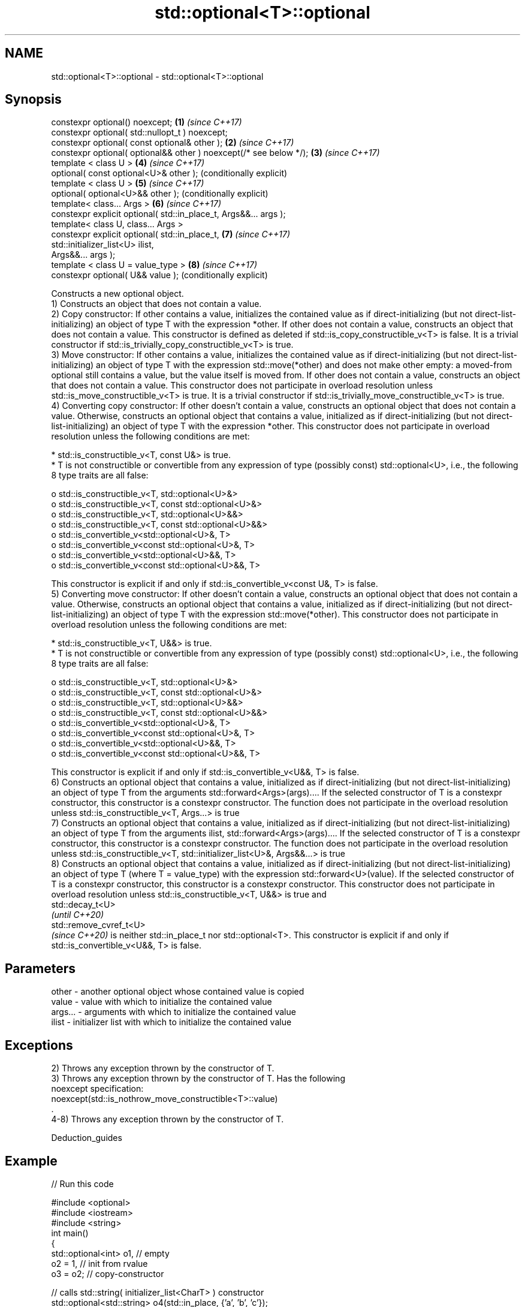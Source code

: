 .TH std::optional<T>::optional 3 "2020.03.24" "http://cppreference.com" "C++ Standard Libary"
.SH NAME
std::optional<T>::optional \- std::optional<T>::optional

.SH Synopsis

  constexpr optional() noexcept;                                    \fB(1)\fP \fI(since C++17)\fP
  constexpr optional( std::nullopt_t ) noexcept;
  constexpr optional( const optional& other );                      \fB(2)\fP \fI(since C++17)\fP
  constexpr optional( optional&& other ) noexcept(/* see below */); \fB(3)\fP \fI(since C++17)\fP
  template < class U >                                              \fB(4)\fP \fI(since C++17)\fP
  optional( const optional<U>& other );                                 (conditionally explicit)
  template < class U >                                              \fB(5)\fP \fI(since C++17)\fP
  optional( optional<U>&& other );                                      (conditionally explicit)
  template< class... Args >                                         \fB(6)\fP \fI(since C++17)\fP
  constexpr explicit optional( std::in_place_t, Args&&... args );
  template< class U, class... Args >
  constexpr explicit optional( std::in_place_t,                     \fB(7)\fP \fI(since C++17)\fP
  std::initializer_list<U> ilist,
  Args&&... args );
  template < class U = value_type >                                 \fB(8)\fP \fI(since C++17)\fP
  constexpr optional( U&& value );                                      (conditionally explicit)

  Constructs a new optional object.
  1) Constructs an object that does not contain a value.
  2) Copy constructor: If other contains a value, initializes the contained value as if direct-initializing (but not direct-list-initializing) an object of type T with the expression *other. If other does not contain a value, constructs an object that does not contain a value. This constructor is defined as deleted if std::is_copy_constructible_v<T> is false. It is a trivial constructor if std::is_trivially_copy_constructible_v<T> is true.
  3) Move constructor: If other contains a value, initializes the contained value as if direct-initializing (but not direct-list-initializing) an object of type T with the expression std::move(*other) and does not make other empty: a moved-from optional still contains a value, but the value itself is moved from. If other does not contain a value, constructs an object that does not contain a value. This constructor does not participate in overload resolution unless std::is_move_constructible_v<T> is true. It is a trivial constructor if std::is_trivially_move_constructible_v<T> is true.
  4) Converting copy constructor: If other doesn't contain a value, constructs an optional object that does not contain a value. Otherwise, constructs an optional object that contains a value, initialized as if direct-initializing (but not direct-list-initializing) an object of type T with the expression *other. This constructor does not participate in overload resolution unless the following conditions are met:

  * std::is_constructible_v<T, const U&> is true.
  * T is not constructible or convertible from any expression of type (possibly const) std::optional<U>, i.e., the following 8 type traits are all false:

    o std::is_constructible_v<T, std::optional<U>&>
    o std::is_constructible_v<T, const std::optional<U>&>
    o std::is_constructible_v<T, std::optional<U>&&>
    o std::is_constructible_v<T, const std::optional<U>&&>
    o std::is_convertible_v<std::optional<U>&, T>
    o std::is_convertible_v<const std::optional<U>&, T>
    o std::is_convertible_v<std::optional<U>&&, T>
    o std::is_convertible_v<const std::optional<U>&&, T>


  This constructor is explicit if and only if std::is_convertible_v<const U&, T> is false.
  5) Converting move constructor: If other doesn't contain a value, constructs an optional object that does not contain a value. Otherwise, constructs an optional object that contains a value, initialized as if direct-initializing (but not direct-list-initializing) an object of type T with the expression std::move(*other). This constructor does not participate in overload resolution unless the following conditions are met:

  * std::is_constructible_v<T, U&&> is true.
  * T is not constructible or convertible from any expression of type (possibly const) std::optional<U>, i.e., the following 8 type traits are all false:

    o std::is_constructible_v<T, std::optional<U>&>
    o std::is_constructible_v<T, const std::optional<U>&>
    o std::is_constructible_v<T, std::optional<U>&&>
    o std::is_constructible_v<T, const std::optional<U>&&>
    o std::is_convertible_v<std::optional<U>&, T>
    o std::is_convertible_v<const std::optional<U>&, T>
    o std::is_convertible_v<std::optional<U>&&, T>
    o std::is_convertible_v<const std::optional<U>&&, T>


  This constructor is explicit if and only if std::is_convertible_v<U&&, T> is false.
  6) Constructs an optional object that contains a value, initialized as if direct-initializing (but not direct-list-initializing) an object of type T from the arguments std::forward<Args>(args).... If the selected constructor of T is a constexpr constructor, this constructor is a constexpr constructor. The function does not participate in the overload resolution unless std::is_constructible_v<T, Args...> is true
  7) Constructs an optional object that contains a value, initialized as if direct-initializing (but not direct-list-initializing) an object of type T from the arguments ilist, std::forward<Args>(args).... If the selected constructor of T is a constexpr constructor, this constructor is a constexpr constructor. The function does not participate in the overload resolution unless std::is_constructible_v<T, std::initializer_list<U>&, Args&&...> is true
  8) Constructs an optional object that contains a value, initialized as if direct-initializing (but not direct-list-initializing) an object of type T (where T = value_type) with the expression std::forward<U>(value). If the selected constructor of T is a constexpr constructor, this constructor is a constexpr constructor. This constructor does not participate in overload resolution unless std::is_constructible_v<T, U&&> is true and
  std::decay_t<U>
  \fI(until C++20)\fP
  std::remove_cvref_t<U>
  \fI(since C++20)\fP is neither std::in_place_t nor std::optional<T>. This constructor is explicit if and only if std::is_convertible_v<U&&, T> is false.

.SH Parameters


  other   - another optional object whose contained value is copied
  value   - value with which to initialize the contained value
  args... - arguments with which to initialize the contained value
  ilist   - initializer list with which to initialize the contained value


.SH Exceptions

  2) Throws any exception thrown by the constructor of T.
  3) Throws any exception thrown by the constructor of T. Has the following
  noexcept specification:
  noexcept(std::is_nothrow_move_constructible<T>::value)
  .
  4-8) Throws any exception thrown by the constructor of T.

  Deduction_guides


.SH Example

  
// Run this code

    #include <optional>
    #include <iostream>
    #include <string>
    int main()
    {
        std::optional<int> o1, // empty
                           o2 = 1, // init from rvalue
                           o3 = o2; // copy-constructor

        // calls std::string( initializer_list<CharT> ) constructor
        std::optional<std::string> o4(std::in_place, {'a', 'b', 'c'});

        // calls std::string( size_type count, CharT ch ) constructor
        std::optional<std::string> o5(std::in_place, 3, 'A');

        // Move-constructed from std::string using deduction guide to pick the type

        std::optional o6(std::string{"deduction"});

        std::cout << *o2 << ' ' << *o3 << ' ' << *o4 << ' ' << *o5  << ' ' << *o6 << '\\n';
    }

.SH Output:

    1 1 abc AAA deduction


  Defect reports

  The following behavior-changing defect reports were applied retroactively to previously published C++ standards.

  DR      Applied to Behavior as published                                                               Correct behavior
  P0602R4 C++17      copy/move constructors may not be trivial even if underlying constructor is trivial required to propagate triviality


.SH See also



  make_optional creates an optional object
                \fI(function template)\fP
  \fI(C++17)\fP




